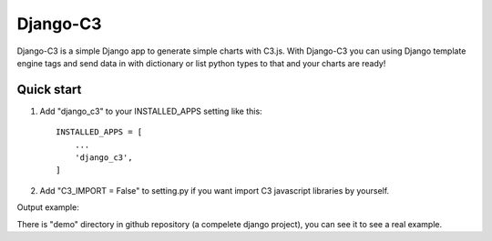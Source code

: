 =====
Django-C3
=====

Django-C3 is a simple Django app to generate simple charts with C3.js.
With Django-C3 you can using Django template engine tags and send data in with dictionary or list python types to that and your charts are ready!

Quick start
-----------

1. Add "django_c3" to your INSTALLED_APPS setting like this::

    INSTALLED_APPS = [
        ...
        'django_c3',
    ]


2. Add "C3_IMPORT = False" to setting.py if you want import C3 javascript libraries by yourself.

Output example:

.. image:: screenshot.png

There is "demo" directory in github repository (a compelete django project), you can see it to see a real example.
